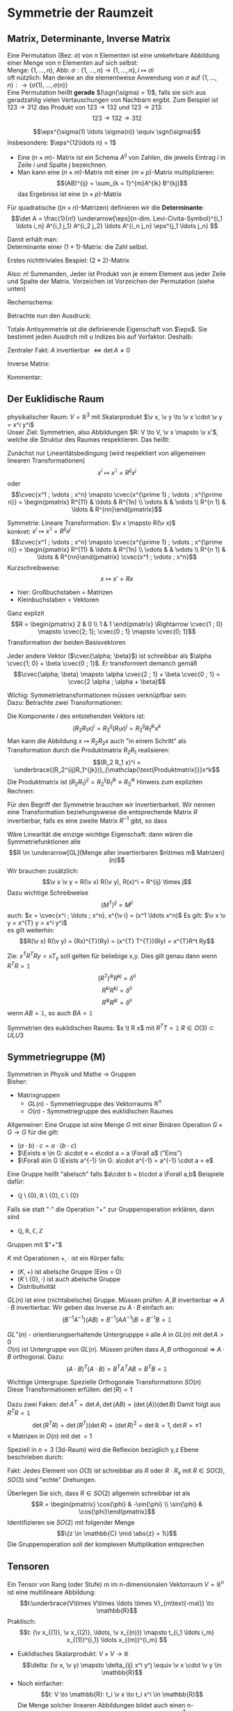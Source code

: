 * Symmetrie der Raumzeit
** Matrix, Determinante, Inverse Matrix
   #+ATTR_LATEX: :options [Permutation]
   #+begin_defn latex
   Eine Permutation (Bez: $\sigma$) von $n$ Elementen ist eine umkehrbare Abbildung einer Menge von $n$ Elementen auf sich selbst: \\
   Menge: $\{1, \ldots, n\}$, Abb: $\sigma: \{1, \ldots, n\} \to \{1, \ldots, n\}, i \mapsto \sigma{i}$ \\
   oft nützlich: Man denke an die elementweise Anwendung von $\sigma$ auf $\{1, \ldots, n\}: \to \{\sigma(1),\ldots, \sigma(n)\}$ \\

   Eine Permutation heißt *gerade* $(\sgn(\sigma) = 1)$, falls sie sich aus geradzahlig vielen Vertauschungen von Nachbarn ergibt.
   Zum Beispiel ist $123\to 312$ das Produkt von $123\to 132$ und $123\to 213$:
   \[123\to 132 \to 312\]
   #+end_defn
   #+ATTR_LATEX: :options [Levi-Cevita-Tensor]
   #+begin_defn latex
   \[\eps^{\sigma(1) \ldots \sigma(n)} \equiv \sgn(\sigma)\]
   Insbesondere: $\eps^{12\ldots n} = 1$
   #+end_defn

   - Eine $(n\times m)$- Matrix ist ein Schema $A^{ij}$ von Zahlen, die jeweils Eintrag $i$ in Zeile $i$ und Spalte $j$ bezeichnen.
   - Man kann eine $(n\times m)$-Matrix mit einer $(m\times p)$-Matrix multiplizieren:
	 \[(AB)^{ij} = \sum_{k = 1}^{m}A^{ik} B^{kj}\]
	 das Ergebniss ist eine $(n\times p)$-Matrix

   #+ATTR_LATEX: :options [Determinante]
   #+begin_defn latex
   Für quadratische ($(n\times n)$-Matrizen) definieren wir die *Determinante*:
   \[\det A = \frac{1}{n!} \underarrow[\eps]{n-dim. Levi-Civita-Symbol}^{i_1 \ldots i_n} A^{i_1 j_1} A^{i_2 j_2} \ldots A^{i_n j_n} \eps^{j_1 \ldots j_n} \]

   Damit erhält man: \\
   Determinante einer $(1\times 1)$-Matrix: die Zahl selbst.

   Erstes nichttriviales Bespiel: $(2\times 2)$-Matrix
   \begin{align*}
   \det A &= \det \begin{pmatrix} A^{11} & A^{12} \\ A^{21} & A^{22}\end{pmatrix} = \frac{1}{2!} \eps^{ij} A^{ik} A^{jl} \eps^{kl} \\
   &= \frac{1}{2!}(\eps^{12}A^{11}A^{22}\eps^{12} + \eps^{12}A^{12}A^{21}\eps^{21} + \eps^{21}A^{21}A^{12}\eps^{12} + \eps^{21}A^{22}A^{11}\eps^{21}) \\
   &= \frac{1}{2} (A^{11} A^{22} + A^{12} A^{21} - A^{21}A^{12} + A^{22}A^{11}) = A^{11}A^{22} - A^{12}A^{21} \\
   \intertext{Man überlegt sich leicht:}
   \det A = \sum_{\sigma} \sgn{\sigma}A^{1\sigma(1)} A^{2\sigma(2)} \ldots A^{n\sigma(n)} \\
   \end{align*}
   Also: $n!$ Summanden, Jeder ist Produkt von je einem Element aus jeder Zeile und Spalte der Matrix. Vorzeichen ist Vorzeichen der Permutation (siehe unten)
   #+end_defn
   #+ATTR_LATEX: :options [$(3\times 3)$-Matrix]
   #+begin_ex latex
   Rechenschema:
   \begin{align*}
   A&=\begin{pmatrix} A^{11} & A^{12} & A^{13} & A^{11} & A^{12} \\ A^{21} & A^{22} & A^{23} & A^{21} & A^{22} \\ A^{31} & A^{32} & A^{33} & A^{31} & A^{32} \\ \end{pmatrix} \\
   \det A &= A^{11}A^{22}A^{33} + A^{12}A^{23}A^{31} + \ldots
   \end{align*}
   #+end_ex
   Betrachte nun den Ausdruck:
   \begin{align*}
   \eps^{i_1 i_2 \ldots i_n} A^{i_1 j_1} A^{i_2 j_2} \ldots A^{i_n j_n} = \eps^{i_1 i_2 \ldots} A^{i_2 j_2}A^{i_1 j_2} \ldots \\
   = \eps^{i_2 i_1\ldots } A^{i_2 j_2} A^{i_2 j_1}  \ldots = - \eps^{i_1 i_2 \ldots i_n} A^{i_1 j_2} A^{i_2 j_1} \ldots A^{i_n j_n}
   \intertext{Vorzeichenwechslung durch Vertauschen zweier Indizes, obiger Ausdruck ist "total antisymmentrisch"}
   \end{align*}

   Totale Antisymmetrie ist die definierende Eigenschaft von $\eps$. Sie bestimmt jeden Ausdrch mit $u$ Indizes bis auf Vorfaktor. Deshalb:
   \begin{align*}
   \eps^{i_1 \ldots i_n}A^{i_1 j_1} \ldots A^{i_n j_n} = c \eps^{j_1 \ldots j_n} \\
   \intertext{Multipliziere mit $\eps^{j_1 \ldots j_n}$:}
   n! \det A = c \eps^{j_1 \ldots j_n} \eps^{j_1 \ldots j_n} = c n! \\
   \intertext{$\Rightarrow$ alternative Formel für $\det A$:}
   e^{i_1 \ldots i_n} A^{i_1 j_1} \ldots A^{i_n j_n} = (\det A) \eps^{j_1 \ldots j_n}
   \end{align*}
   Zentraler Fakt: $A$ invertierbar $\Leftrightarrow \det A \neq 0$

   Inverse Matrix:
   \begin{align*}
   (A^{-1})^{ij} &= \frac{1}{(n - 1)! \det A} \eps^{j i_2 \ldots i_n} \eps^{i j_2 \ldots j_n} A^{i_2 j_2} \ldots A^{i_n j_n} \\
   \intertext{Prüfen:}
   (A^{-1})^{ij} A^{jk} &= \frac{1}{(n - 1)! \det A} \eps^{j i_2 \ldots i_n} \eps^{i j_2 \ldots j_n} A^{j k} A^{i_2 j_2} \ldots A^{i_n j_n} \\
   &= \frac{1}{(n - 1)! \det A} (\det A) \underbrace{\eps^{k j_2 \ldots j_n} \eps^{i j_2 \ldots j_n}}_{(n - 1)! \delta^{ik}} \\
   &= \delta^{ik} \checkmark
   \end{align*}

   Kommentar:
   \begin{align*}
   \frac{1}{(n - 1)!} \eps^{i i_2 \ldots i_n} \eps^{j j_2 \ldots j_n} A^{i_2 j_2} \ldots A^{i_n j_n} \\
   = (-1)^{i + j} \det(\underarrow[M]{Matrix der Cofaktoren}(i,j))
   \intertext{Matrix der Cofaktoren ergbit sich aus $A$ Streichen von Zeile $i$ und Spalte $j$}
   \end{align*}
** Der Euklidische Raum
   physikalischer Raum: $V = \mathbb{R}^3$ mit Skalarprodukt $\v x, \v y \to \v x \cdot \v y = x^i y^i$ \\
   Unser Ziel:
   Symmetrien, also Abbildungen $R: V \to V, \v x \mapsto \v x'$, welche die Struktur des Raumes respektieren.
   Das heißt:
   \begin{align*}
   R(\alpha \v x + \beta \v x) &= \alpha R(\v x) + \beta R(\v y) \\
   R(\v x, \v y) \underarrow[\equiv]{Sagt nur: Zahlen transformieren nicht} \v x  \v y = R(x)R(y)
   \end{align*}
   Zunächst nur Linearitätsbedingung (wird respektiert von allgemeinen linearen Transformationen)
   \[x^i \mapsto x^{\prime i} = R^{i j} x^j\]
   oder
   \[\cvec{x^1 ; \vdots ; x^n} \mapsto \cvec{x^{\prime 1} ; \vdots ; x^{\prime n}} = \begin{pmatrix} R^{11} & \ldots & R^{1n} \\ \vdots & & \vdots \\ R^{n 1} & \ldots & R^{nn}\end{pmatrix}\]

   Symmetrie: Lineare Transformation: $\v x \mapsto R(\v x)$ \\
   konkret: $x^i \mapsto x^{\prime i} = R^{ij}x^j$
   \[\cvec{x^1 ; \vdots ; x^n} \mapsto \cvec{x^{\prime 1} ; \vdots ; x^{\prime n}} = \begin{pmatrix} R^{11} & \ldots & R^{1n} \\ \vdots & & \vdots \\ R^{n 1} & \ldots & R^{nn}\end{pmatrix} \cvec{x^1 ; \vdots ; x^n}\]
   Kurzschreibweise:
   \[x\mapsto x' = R x\]
   - hier: Großbuchstaben = Matrizen
   - Kleinbuchstaben = Vektoren
   #+ATTR_LATEX: :options [n = 2]
   #+begin_ex latex
   \begin{align*}
   x^{\prime 1} &= R^{11} x^1 + R^{12}x^2 \\
   x^{\prime 2} &= R^{21} x^1 + R^{22}x^2 \\
   \end{align*}

   Ganz explizit
   \[R = \begin{pmatrix} 2 & 0 \\ 1 & 1 \end{pmatrix} \Rightarrow \cvec{1 ; 0} \mapsto \cvec{2; 1}; \cvec{0 ; 1} \mapsto \cvec{0; 1}\]
   Transformation der beiden Basisvektoren

   Jeder andere Vektor ($\cvec{\alpha; \beta}$) ist schreibbar als $\alpha \cvec{1; 0} + \beta \cvec{0 ; 1}$. Er transformiert demanch gemäß
   \[\cvec{\alpha; \beta} \mapsto \alpha \cvec{2 ; 1} + \beta \cvec{0 ; 1} = \cvec{2 \alpha ; \alpha + \beta}\]
   #+end_ex
   Wichig: Symmetrietransformationen müssen verknüpfbar sein: \\
   Dazu: Betrachte zwei Transformationen:
   \begin{align*}
   R_1: x\mapsto R_1 x; R_2: x\mapsto R_2 x \\
   \intertext{zusammen:}
   R_1 \circ R_2:x\mapsto R_2 R_1 x \\
   \end{align*}
   Die Komponente $i$ des entstehenden Vektors ist:
   \[(R_2 R_1 x)^i = R_2^{ij}(R_1 x)^j = R_2^{ij}R_1^{jk}x^k\]
   Man kann die Abbildung $x\mapsto R_2 R_2 x$ auch "in einem Schritt" als Transformation durch die Produktmatrix $R_2 R_1$ realisieren:
   \[(R_2 R_1 x)^i = \underbrace{(R_2^{ij}R_1^{jk})}_{\mathclap{\text{Produktmatrix}}}x^k\]
   Die Produktmatrix ist $(R_2 R_1)^{ij} = R_2^{ij} R_1^{jk} \equiv R_3^{ik}$
   Hinweis zum expliziten Rechnen:
   \begin{align*}
   &\begin{pmatrix} R_1^{11} & R_1^{12} & R_1^{13} \\ R_1^{21} & R_1^{22} & R_1^{23} \\ R_1^{31} & R_1^{32} & R_1^{33}\end{pmatrix} \\
   \begin{pmatrix} R_2^{11} & R_2^{12} & R_2^{13} \\ R_2^{21} & R_2^{22} & R_2^{23} \\ R_2^{31} & R_2^{32} & R_2^{33}\end{pmatrix} &\begin{pmatrix} R_3^{11} & R_3^{12} & R_3^{13} \\ R_3^{21} & R_3^{22} & R_3^{23} \\ R_3^{31} & R_3^{32} & R_3^{33}\end{pmatrix} \\
   \end{align*}
   Für den Begriff der Symmetrie brauchen wir Invertierbarkeit. Wir nennen eine Transformation beziehungsweise die entsprechende Matrix $R$ invertierbar, falls es eine zweite Matrix $R^{-1}$ gibt, so dass
   \begin{align*}
   R^{-1} \circ R &= id \tag{Identitätsabbildung} \\
   (R^{-1})^{ij} R^{jk} &= \mathbb{1}^{ik} \equiv \delta^{ik}
   \end{align*}

   Wäre Linearität die einzige wichtige Eigenschaft: dann wären die Symmetriefunktionen alle
   \[R \in \underarrow[GL]{Menge aller invertierbaren $n\times m$ Matrizen}(n)\]
   Wir brauchen zusätzlich:
   \[\v x \v y = R(\v x) R(\v y), R(x)^i = R^{ij} \times j\]
   Dazu wichtige Schreibweise
   \[(M^{T})^{ij} = M^{ji} \tag{T für Tansponiert}\]
   auch: $x = \cvec{x^i ; \ldots ; x^n}, x^{\v i} = (x^1 \ldots x^n)$
   Es gilt: $\v x \v y = x^{T} y = x^i y^i$ \\
   es gilt weiterhin:
   \[R(\v x) R(\v y) = (Rx)^{T}(Ry) = (x^{T} T^{T})(Ry) = x^{T}R^t Ry\]

   \begin{align*}
   \intertext{Nebenrechnung}
   ((AB)^{T})^{ij} = (AB)^{ji} = A^{jk} B^{jk} = B^{ki} B^{j k} = (B^{T})^{ik} (A^{tilde})^{kj} \\
   = (B^{T} A^{T})^{ij} \\
   \Rightarrow (AB)^{T} = B^T A^T \\
   \end{align*}

   Zie: $x^T R^T Ry = x T_y$ soll gelten für beliebige x,y. Dies gilt genau dann wenn $R^{T} R = \mathbb{1}$
   \[(R^{T})^{ik} R^{kj} = \delta^{ii}\]
   \[R^{ki} R^{kj} = \delta^{ii}\]
   \[R^{ik} R^{jk} = \delta^{ii}\]
   wenn $AB = \mathbb{1}$, so auch $B A = \mathbb{1}$


   Symmetrien des euklidischen Raums:
   $x \t R x$ mit $R^{T} T = \mathbb{1}$
   $R \in O(3) \subset ULU3$
** Symmetriegruppe (M)
   Symmetrien in Physik und Mathe \rightarrow Gruppen \\
   Bisher:
   - Matrixgruppen
	 - $GL(n)$ - Symmetriegruppe des Vektorraums $\mathbb{R}^n$
	 - $O(n)$ - Symmetriegruppe des euklidischen Raumes

   Allgemeiner: Eine Gruppe ist eine Menge $G$ mit einer Binären Operation $G \times G \to G$ für die gilt:
   - $(a \cdot b) \cdot c = a \cdot (b\cdot c)$
   - $\Exists e \in G: a\cdot e = e\cdot a = a \Forall a$ ("Eins")
   - $\Forall a\in G \Exists a^{-1} \in G: a\cdot a^{-1} = a^{-1} \cdot a = e$

   Eine Gruppe heißt "abelsch" falls $a\cdot b = b\cdot a \Forall a,b$
   Beispiele dafür:
   - $\mathbb{Q}\setminus \{0\}, \mathbb{R} \setminus \{0\}, \mathbb{C} \setminus \{0\}$
   Falls sie statt "$\cdot$" die Operation "$+$" zur Gruppenoperation erklären, dann sind
   - $\mathbb{Q}, \mathbb{R}, \mathbb{C}, \mathbb{Z}$
   Gruppen mit $"+"$

   #+ATTR_LATEX: :options [Körper]
   #+begin_defn latex
   $K$ mit Operationen $+,\cdot$ ist ein Körper falls:
   - $(K,+)$ ist abelsche Gruppe (Eins = 0)
   - $(K\setminus\{0\}, \cdot)$ ist auch abelsche Gruppe
   - Distributivität
   #+end_defn

   $GL(n)$ ist eine (nichtabelsche) Gruppe. Müssen prüfen: $A,B$ invertierbar \Rightarrow $A\cdot B$ invertierbar. Wir geben das Inverse zu $A\cdot B$ einfach an:
   \[(B^{-1}A^{-1})(AB) = B^{-1}(A A^{-1}) B = B^{-1} B = \mathbb{1}\]

   $GL^+ (n)$ - orientierungserhaltende Untergrupppe $\equiv$ alle $A$ in  $GL(n)$ mit $\det A > 0$ \\
   $O(n)$ ist Untergruppe von $GL(n)$. Müssen prüfen dass $A,B$ orthogonoal \Rightarrow $A\cdot B$ orthogonal. Dazu:
   \[(A\cdot B)^{T} (A\cdot B) = B^{T} A^{T} A B = B^{T} B = \mathbb{1}\]

   Wichtige Untergrupe: Spezielle Orthogonale Transformationn $SO(n)$ \\
   Diese Transformationen erfüllen: $\det(R) = 1$

   Dazu zwei Faken: $\det A^{T} = \det A, \det(AB) = (\det(A))(\det B)$
   Damit folgt aus $R^{T} R =\mathbb{1}$
   \[\det(R^{T} R) = \det(R^{T})(\det R) = (\det R)^2 = \det {\mathbb{R}} = 1, \det R = \pm 1\]
   $\equiv$ Matrizen in $O(n)$ mit $\det = 1$

   Speziell in $n = 3$ (3d-Raum) wird die Reflexion bezüglich y,z Ebene beschrieben durch:
   \begin{align*}
   R_x = \begin{pmatrix} -1 & 0 & 0 \\ 0 & 1 & 0 \\ 0 & 0 & 1 \end{pmatrix}, \det R_x = -1
   \end{align*}
   Fakt: Jedes Element von $O(3)$ ist schreibbar als $R$ oder $R \cdot R_x$ mit $R \in SO(3)$, $SO(3)$ sind "echte" Drehungen.

   Überlegen Sie sich, dass $R\in SO(2)$ allgemein schreibbar ist als
   \[R = \begin{pmatrix} \cos{\phi} & -\sin{\phi} \\ \sin{\phi} & \cos{\phi}\end{pmatrix}\]
   Identifizieren sie $SO(2)$ mit folgender Menge
   \[\{z \in \mathbb{C} \mid \abs{z} = 1\}\]
   Die Gruppenoperation soll der komplexen Multiplikation entsprechen
** Tensoren
   Ein Tensor von Rang (oder Stufe) $m$ im n-dimensionalen Vektorraum $V = \mathbb{R}^n$ ist eine multilineare Abbildung:
   \[t:\underbrace{V\times V\times \ldots \times V}_{m\text{-mal}} \to \mathbb{R}\]
   Praktisch:
   \[t: (\v x_{(1)}, \v x_{(2)}, \ldots, \v x_{(n)}) \mapsto t_{i_1 \ldots i_m} x_{(1)}^{i_1} \ldots x_{(m)}^{i_m} \]
   #+begin_ex latex
   - Euklidisches Skalarprodukt: $V\times V \to \mathbb{R}$
	 \[\delta: (\v x, \v y) \mapsto \delta_{ij} x^i y^j \equiv \v x \cdot \v y \in \mathbb{R}\]
   - Noch einfacher:
	 \[t: V \to \mathbb{R}: t_i \v x \to t_i x^i \in \mathbb{R}\]
	 Die Menge solcher linearen Abbildungen bildet auch einen n-dimensionalen Vektorraum, den sogenannten Dualraum $V^\ast$ (zu $V$)
	 Notation: $\ubar t = \{t_1, \ldots, t_n\} \in V^\ast$ \\
	 Erinnerung: $\v x = \{x^1, \ldots, x^n\} \in V$ \\
	 Oben(Untenschreiben der Indizes macht die "natürliche Wirkung") von $\ubar t$ auf $\v x$ besonders deutlich: $t_i x^i \in \mathbb{R}$
	 - oben: kontravariant
	 - unten: kovariant ($\rightarrow$ Co-Vektor $\in V^\ast$)
	 Für und: enorme Verienfachung: \\
	 Wir haben immer euklidischen Raum und damit die besondere Rolle von $\delta_{ij}$ und die inversen Matrix $\delta^{ij}$
	 \[\delta_{ij} \delta^{jk} = \delta_i^k = (\mathbb{1}_i^k)\]
	 Dies erlaubt uns Indizes beliebig zu "heben" und zu "senken":
	 \[t^i \equiv \delta^{ij} t_j, x_i \equiv \delta_{ij}x^j\]
	 Damit können wir $V$ und $V^\ast$ identifizieren. Wir können auch alle Tensor Indizes beliebig oben oder unten schreiben.
	 Wir werden zur Vereinfachung weiterhin schreiben
	 \[\v x \v y = x^i y^i (~\text{eigentlich}~x^i y^j \delta_{ij})\]
	 (Mehr zum Dualraum in Lineare Algebra)
   #+end_ex
   Für uns: Tensor der Stufe 1: ist Vektor
   \[t: \v x \mapsto t^i x^i = \v t \v x \in \mathbb{R}\]
   Wichtig für uns: Resultat von Anwendung eines Rang-1-Tensors auf Vektor ist invariant unter Drehungen:
   \[x\mapsto Rx; t\mapsto Rt\]
   \[x\mapsto x' = Rx, x^{ij} = R^{ij} x^j\]
   Invarianz:
   \[t^{T} x = t^{T} R^{T} R x\]
   Betrachte einfaches, allgemeines Bespiel für Tensor der Stufe 2:
   \begin{align*}
   t\equiv U\otimes W \in V\otimes V \\
   t:(\v x, \v y) \mapsto (u^i w^j) \cdot (x^i y^j) &= (\v u \cdot \v x) \cdot (\v w \cdot \v y) \\
   \intertext{mit $t^{ij} \equiv u^i w^j$}
   &= t^{ij} x^i y^j \\
   \end{align*}
   Grob gesagt: $V \otimes V$ ist die Menge aller Linearkombinationen von Elementen wie $U\otimes W$ \\
   Transformation von $t^{ij} = u^i w^j$ unter Drehungen:
   \[t^{ij} = u^i w^j \xrightarrow{R} R^{ik} u^k R^{jl} w^l = R^{ik} R^{jl} t^{kl}\]
   Invarianz von $t(\v x, \v y):$
   \begin{align*}
   t(\v x, \v y) \to (R t) (R x, R y) &= (R^{ik} r^{jl} t^{kl}) (R^{ip} x^p) (R^{jq} y^q) \\
   &= (R^{ik} R^{ip}) (R^{jl} R^{jq}) t^{kl} x^p y^q \\
   &= \delta^{kp} \delta^{lq} t^{kl} x^p y^q \\
   &= t^{kl} x^{k} y^{l} \\
   &= t(\v x, \v y)
   \end{align*}
   Allgemeine Transformation eines Tensors unter Drehungen:
   \[t \to t' = Rt, t^{\prime i_1 \ldots i_m} = R^{i_1 j_1} \ldots R^{i_m j_m} t^{j_1 \ldots j_m}\]
   Invarianz von $t(\v u_{(1)}, \ldots, \v u_{(m)})$ folgt wie oben.

   Fortgeschrittener Kommentar: Gruppe wirkt auf Vektoren aus $K \equiv$ Darstellung

   Für unser Bespiel der Wirkung von $O(n)$ auf $\mathbb{R}^k$ war das "offensichtlich" mit Tensoren haben wir "nichttriviales Bespiel für Darstellung"
   \[\underbrace{R\in O(n)}_{\text{Elemente $R^{ij}$}} \overset{\text{Darst.}}{\mapsto} D(R) \in \underbrace{n^2 \times n^2 \text{-Matrizen}}_{\text{Elemente}~D(R)^{ij,kl} = R^{ik}R^{jl}}\]
   Dieses $D(R)$ wirkt wie oben beschrieben auf Tensoren:
   \[t^{ij} \overset{D(R)}{\mapsto} D(R)^{ij,kl} t^{kl}\]
   $D(R)$ ist eine Darstellung von $O(n)$, die verschieden ist von der "definierenden" Darstellung

   *Transformation von $\delta^{ij}$* \\
   \[\delta^{\prime ij} = R^{ik} R^{jl} \delta^{kl} = R^{ik} R^{jk} = \delta^{ij}\]
   \Rightarrow $\delta^{ij}$ ist ein *invarianter Tensor* \\

   weiteres Beispiel: (für $m = n$: Levi Civita-Tensor) \\
   Wir schreiben nur $m = n = 3$ Fall aus:
   \[\eps(\v x, \v y, \v z) = \eps^{ijk} x^i y^j z^k = x^i \eps^{ijk} y^j z^k = \v x(\v y \times \v z)\]
   *Transformation:*
   \[\eps^{\prime i_1 i_2 i_3} = R^{i_1 j_1} R^{i_2 j_2} R^{i_3 j_3} \eps^{j_1 j_2 j_3} = \eps^{i_1 i_2 i_3} \det(R) \underarrow[=]{$R\in SO(3)$} \eps^{i_1 i_2 i_3}\]

   *Fakt:* Falls $t_1, t_2$ Tensoren vom Rang $m_1, m_2$ sind, so ist das folgende ein Tensor vom Rang $m_1 + m_2 - 2l_i$:
   \[t_1^{i_1 \ldots i_l i_{l + 1} \ldots i_m} t_2^{i_1 \ldots i_l j_{l + 1} \ldots j_{m_2}} = t^{i_{l + 1} \ldots i_{m_1} j_{l + 1} \ldots j_{m_2}}\]

   *Anwendungen:*
   $\v a \times \v v$ ist ein Pseudovektor:
   \[(\v a' \times \v b')^i \equiv \eps^{ijk} a^{\prime j} b^{\prime k} = \underarrow[\pm]{falls Spiegelung} \eps^{\prime ijk} a^{\prime j} b^{\prime k} = \pm R^{il} \eps^{ljk} a^j b^k = \pm R^{il} (\v a\times \v b)^l \]
** Galilei-Transformationen
   *Bisher:* $\mathbb{R}^3$ mit Symmetriegruppe $O(3)$ \\
   *Jetzt:* Physikalische Raum Zeit: Zusätzlich: $t\in \mathbb{R}$ \\
   Punkt $\v x \in \mathbb{R}^3 \xrightarrow{neu}$ Ereignisse $(t,\v x) \in \mathbb{R} \times \mathbb{R}^3$ \\
   Müssen abschaffen: $\v 0$ im Vektorraum. In der Tat: $\abs{\v x}, \abs{\v y}$ sind unphysikalisch, physikalisch ist nur $\abs{\v x - \v y}$, ebenso ist nur $t_1 - t_2$ pyhsikalisch

   \Rightarrow Symmetrietransformationen:
   1. Rotationen: $(t,x) \mapsto (t,Rx), R \in O(3)$
   2. Translationen: $(t,x) \mapsto (t + s, x + y), s \in \mathbb{R}, y\in\mathbb{R}^3$
   3. Boosts: $(t, x) \mapsto (t, x + vt),v\in\mathbb{R}^3$
